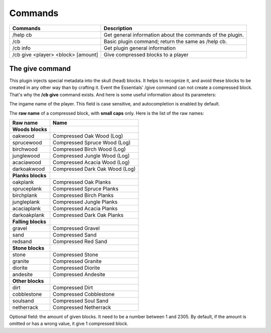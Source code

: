 Commands
========

==================================  =========================================================
Commands                            Description
==================================  =========================================================
/help cb                            Get general information about the commands of the plugin.
/cb                                 Basic plugin command; return the same as /help cb.
/cb info                            Get plugin general information
/cb give <player> <block> [amount]  Give compressed blocks to a player
==================================  =========================================================

The give command
----------------
|   This plugin injects special metadata into the skull (head) blocks. It helps to recognize it, and avoid these blocks to be created in any other way than by crafting it. Event the Essentials' /give command can not create a compressed block.
|   That's why the **/cb give** command exists. And here is some useful information about its parameters:

.. centered:: /cb give <player> <block> [amount]

.. object:: player
The ingame name of the player. This field is case sensitive, and autocompletion is enabled by default.

.. object:: block
The **raw name** of a compressed block, with **small caps** only. Here is the list of the raw names:

==================  ==============================
Raw name            Name
==================  ==============================
**Woods blocks**
------------------  ------------------------------
oakwood             Compressed Oak Wood (Log)
sprucewood          Compressed Spruce Wood (Log)
birchwood           Compressed Birch Wood (Log)
junglewood          Compressed Jungle Wood (Log)
acaciawood          Compressed Acacia Wood (Log)
darkoakwood         Compressed Dark Oak Wood (Log)
------------------  ------------------------------
**Planks blocks**
------------------  ------------------------------
oakplank            Compressed Oak Planks
spruceplank         Compressed Spruce Planks
birchplank          Compressed Birch Planks
jungleplank         Compressed Jungle Planks
acaciaplank         Compressed Acacia Planks
darkoakplank        Compressed Dark Oak Planks
------------------  ------------------------------
**Falling blocks**
------------------  ------------------------------
gravel              Compressed Gravel
sand                Compressed Sand
redsand             Compressed Red Sand
------------------  ------------------------------
**Stone blocks**
------------------  ------------------------------
stone               Compressed Stone
granite             Compressed Granite
diorite             Compressed Diorite
andesite            Compressed Andesite
------------------  ------------------------------
**Other blocks**
------------------  ------------------------------
dirt                Compressed Dirt
cobblestone         Compressed Cobblestone
soulsand            Compressed Soul Sand
netherrack          Compressed Netherrack
==================  ==============================
.. object:: amount
Optional field: the amount of given blocks. It need to be a number between 1 and 2305. By default, if the amount is omitted or has a wrong value, it give 1 compressed block.

